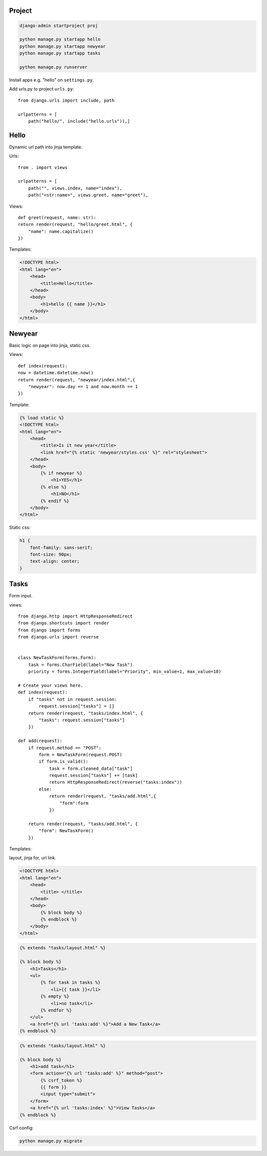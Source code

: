 Project
---------------

.. code-block:: console

    django-admin startproject proj

    python manage.py startapp hello
    python manage.py startapp newyear
    python manage.py startapp tasks

    python manage.py runserver

Install apps e.g. "hello" on ``settings.py``.

Add urls.py to project ``urls.py``::

    from django.urls import include, path

    urlpatterns = [
        path("hello/", include("hello.urls")),]


Hello
------------
Dynamic url path into jinja template.

Urls::

    from . import views

    urlpatterns = [
        path("", views.index, name="index"),
        path("<str:name>", views.greet, name="greet"),

Views::

    def greet(request, name: str):
    return render(request, "hello/greet.html", {
        "name": name.capitalize()
    })

Templates:

.. code-block:: console

    <!DOCTYPE html>
    <html lang="en">
        <head>
            <title>Hello</title>
        </head>
        <body>
            <h1>hello {{ name }}</h1>
        </body>
    </html>

Newyear
-----------------
Basic logic on page into jinja, static css.

Views::

    def index(request):
    now = datetime.datetime.now()
    return render(request, "newyear/index.html",{
        "newyear": now.day == 1 and now.month == 1
    })

Template:

.. code-block:: console

    {% load static %}
    <!DOCTYPE html>
    <html lang="en">
        <head>
            <title>Is it new year</title>
            <link href="{% static 'newyear/styles.css' %}" rel="stylesheet">
        </head>
        <body>
            {% if newyear %}
                <h1>YES</h1>
            {% else %}
                <h1>NO</h1>
            {% endif %}
        </body>
    </html>

Static css:

.. code-block:: console

    h1 {
        font-family: sans-serif;
        font-size: 90px;
        text-align: center;
    }

Tasks
--------------
Form input.

views::

    from django.http import HttpResponseRedirect
    from django.shortcuts import render
    from django import forms
    from django.urls import reverse


    class NewTaskForm(forms.Form):
        task = forms.CharField(label="New Task")
        priority = forms.IntegerField(label="Priority", min_value=1, max_value=10)

    # Create your views here.
    def index(request):
        if "tasks" not in request.session:
            request.session["tasks"] = []
        return render(request, "tasks/index.html", {
            "tasks": request.session["tasks"]
        })

    def add(request):
        if request.method == "POST":
            form = NewTaskForm(request.POST)
            if form.is_valid():
                task = form.cleaned_data["task"]
                request.session["tasks"] += [task]
                return HttpResponseRedirect(reverse("tasks:index"))
            else:
                return render(request, "tasks/add.html",{
                    "form":form
                })

        return render(request, "tasks/add.html", {
            "form": NewTaskForm()
        })


Templates:

layout, jinja for, url link.

.. code-block:: console

    <!DOCTYPE html>
    <html lang="en">
        <head>
            <title> </title>
        </head>
        <body>
            {% block body %}
            {% endblock %}
        </body>
    </html>

.. code-block:: console

    {% extends "tasks/layout.html" %}

    {% block body %}
        <h1>Tasks</h1>
        <ul>
            {% for task in tasks %}
                <li>{{ task }}</li>
            {% empty %}
                <li>no task</li>
            {% endfor %}
        </ul>
        <a href="{% url 'tasks:add' %}">Add a New Task</a>
    {% endblock %}

.. code-block:: console

    {% extends "tasks/layout.html" %}

    {% block body %}
        <h1>add task</h1>
        <form action="{% url 'tasks:add' %}" method="post">
            {% csrf_token %}
            {{ form }}
            <input type="submit">
        </form>
        <a href="{% url 'tasks:index' %}">View Tasks</a>
    {% endblock %}


Csrf config:

.. code-block:: console

    python manage.py migrate
